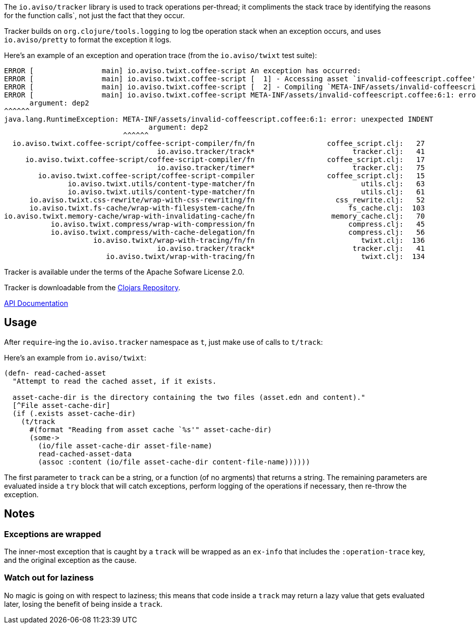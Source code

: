 The `io.aviso/tracker` library is used to track operations per-thread; it compliments the stack trace by identifying the reasons
for the function calls`, not just the fact that they occur.

Tracker builds on `org.clojure/tools.logging` to log tbe operation stack when an exception occurs, 
and uses `io.aviso/pretty` to format the exception it logs.

Here's an example of an exception and operation trace (from the `io.aviso/twixt` test suite):

[source]
----
ERROR [                main] io.aviso.twixt.coffee-script An exception has occurred:
ERROR [                main] io.aviso.twixt.coffee-script [  1] - Accessing asset `invalid-coffeescript.coffee'
ERROR [                main] io.aviso.twixt.coffee-script [  2] - Compiling `META-INF/assets/invalid-coffeescript.coffee' to JavaScript
ERROR [                main] io.aviso.twixt.coffee-script META-INF/assets/invalid-coffeescript.coffee:6:1: error: unexpected INDENT
      argument: dep2
^^^^^^
java.lang.RuntimeException: META-INF/assets/invalid-coffeescript.coffee:6:1: error: unexpected INDENT
                                  argument: dep2
                            ^^^^^^
  io.aviso.twixt.coffee-script/coffee-script-compiler/fn/fn                 coffee_script.clj:   27
                                    io.aviso.tracker/track*                       tracker.clj:   41
     io.aviso.twixt.coffee-script/coffee-script-compiler/fn                 coffee_script.clj:   17
                                    io.aviso.tracker/timer*                       tracker.clj:   75
        io.aviso.twixt.coffee-script/coffee-script-compiler                 coffee_script.clj:   15
               io.aviso.twixt.utils/content-type-matcher/fn                         utils.clj:   63
               io.aviso.twixt.utils/content-type-matcher/fn                         utils.clj:   61
      io.aviso.twixt.css-rewrite/wrap-with-css-rewriting/fn                   css_rewrite.clj:   52
      io.aviso.twixt.fs-cache/wrap-with-filesystem-cache/fn                      fs_cache.clj:  103
io.aviso.twixt.memory-cache/wrap-with-invalidating-cache/fn                  memory_cache.clj:   70
           io.aviso.twixt.compress/wrap-with-compression/fn                      compress.clj:   45
           io.aviso.twixt.compress/with-cache-delegation/fn                      compress.clj:   56
                     io.aviso.twixt/wrap-with-tracing/fn/fn                         twixt.clj:  136
                                    io.aviso.tracker/track*                       tracker.clj:   41
                        io.aviso.twixt/wrap-with-tracing/fn                         twixt.clj:  134
----                        

Tracker is available under the terms of the Apache Sofware License 2.0.

Tracker is downloadable from the https://clojars.org/io.aviso/tracker[Clojars Repository].

http://howardlewisship.com/io.aviso/tracker/[API Documentation]

== Usage

After `require`-ing the `io.aviso.tracker` namespace as `t`, just make use of calls to `t/track`:

Here's an example from `io.aviso/twixt`:

[source,clojure]
----
(defn- read-cached-asset
  "Attempt to read the cached asset, if it exists.

  asset-cache-dir is the directory containing the two files (asset.edn and content)."
  [^File asset-cache-dir]
  (if (.exists asset-cache-dir)
    (t/track
      #(format "Reading from asset cache `%s'" asset-cache-dir)
      (some->
        (io/file asset-cache-dir asset-file-name)
        read-cached-asset-data
        (assoc :content (io/file asset-cache-dir content-file-name))))))
----

The first parameter to `track` can be a string, or a function (of no argments) that returns a string. 
The remaining parameters are evaluated inside a `try` block that will catch exceptions, perform logging
of the operations if necessary, then re-throw the exception.

== Notes

=== Exceptions are wrapped

The inner-most exception that is caught by a `track` will be wrapped as an `ex-info` that includes the `:operation-trace` key,
and the original exception as the cause.

=== Watch out for laziness

No magic is going on with respect to laziness; this means that code inside a `track` may return a lazy value that gets evaluated later,
losing the benefit of being inside a `track`.



